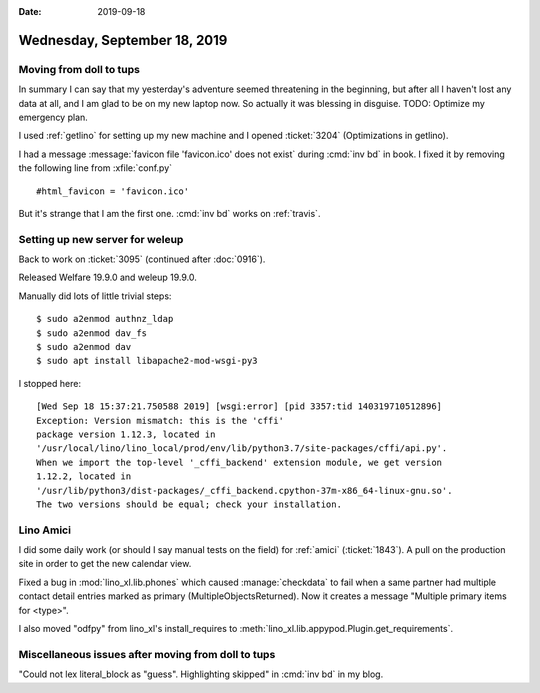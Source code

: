 :date: 2019-09-18

=============================
Wednesday, September 18, 2019
=============================

Moving from doll to tups
========================

In summary I can say that my yesterday's adventure seemed threatening in the
beginning, but after all I haven't lost any data at all, and I am glad to be on
my new laptop now. So actually it was blessing in disguise. TODO: Optimize my
emergency plan.

I used :ref:`getlino` for setting up my new machine and I opened :ticket:`3204`
(Optimizations in getlino).

I had a message :message:`favicon file 'favicon.ico' does not exist` during
:cmd:`inv bd` in book.  I fixed it by removing the following line from
:xfile:`conf.py` ::

  #html_favicon = 'favicon.ico'

But it's strange that I am the first one. :cmd:`inv bd` works on :ref:`travis`.

Setting up new server for weleup
================================

Back to work on :ticket:`3095` (continued after :doc:`0916`).

Released Welfare 19.9.0 and weleup 19.9.0.

Manually did lots of little trivial steps::

  $ sudo a2enmod authnz_ldap
  $ sudo a2enmod dav_fs
  $ sudo a2enmod dav
  $ sudo apt install libapache2-mod-wsgi-py3

I stopped here::

  [Wed Sep 18 15:37:21.750588 2019] [wsgi:error] [pid 3357:tid 140319710512896]
  Exception: Version mismatch: this is the 'cffi'
  package version 1.12.3, located in
  '/usr/local/lino/lino_local/prod/env/lib/python3.7/site-packages/cffi/api.py'.
  When we import the top-level '_cffi_backend' extension module, we get version
  1.12.2, located in
  '/usr/lib/python3/dist-packages/_cffi_backend.cpython-37m-x86_64-linux-gnu.so'.
  The two versions should be equal; check your installation.


Lino Amici
==========

I did some daily work (or should I say manual tests on the field) for
:ref:`amici` (:ticket:`1843`).  A pull on the production site in order to get
the new calendar view.

Fixed a bug in :mod:`lino_xl.lib.phones` which caused :manage:`checkdata` to
fail when a same partner had multiple contact detail entries marked as primary
(MultipleObjectsReturned). Now it creates a message "Multiple primary items for
<type>".

I also moved "odfpy" from lino_xl's install_requires to
:meth:`lino_xl.lib.appypod.Plugin.get_requirements`.

Miscellaneous issues after moving from doll to tups
===================================================

"Could not lex literal_block as "guess". Highlighting skipped" in :cmd:`inv bd`
in my blog.
